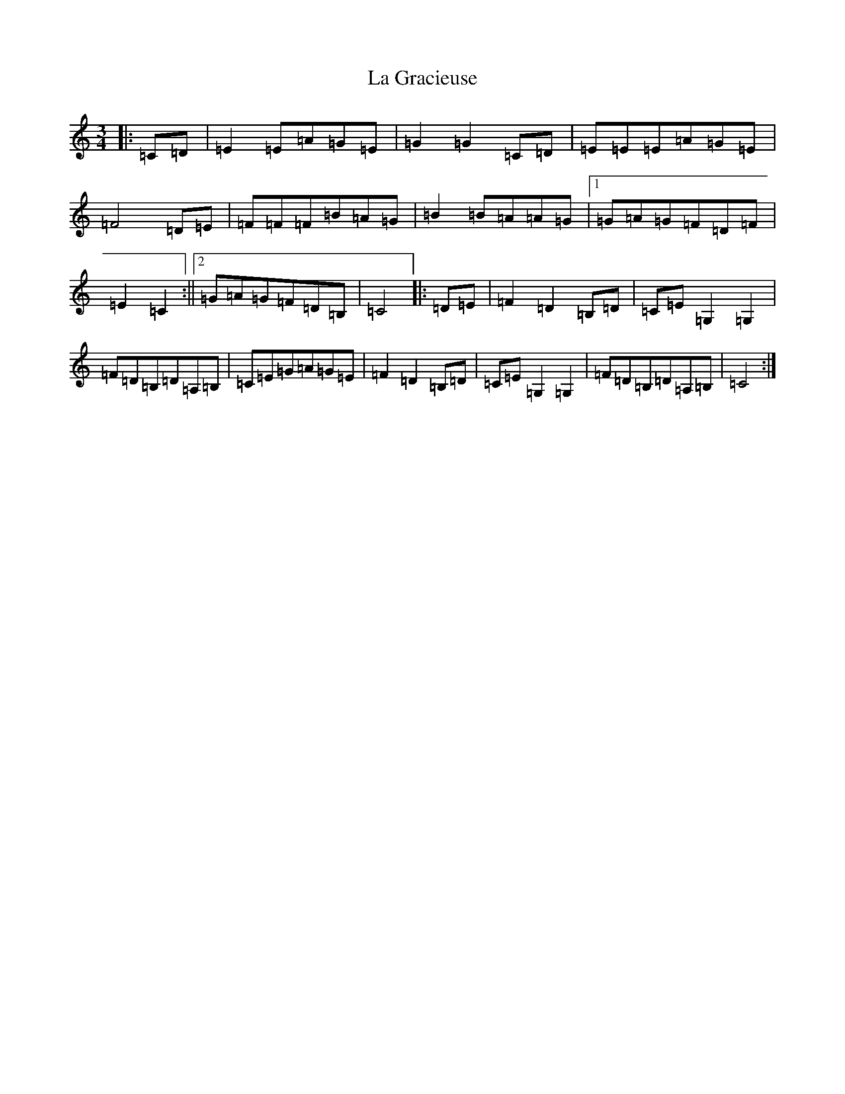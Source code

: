 X: 11759
T: La Gracieuse
S: https://thesession.org/tunes/9402#setting9402
Z: G Major
R: mazurka
M: 3/4
L: 1/8
K: C Major
|:=C=D|=E2=E=A=G=E|=G2=G2=C=D|=E=E=E=A=G=E|=F4=D=E|=F=F=F=B=A=G|=B2=B=A=A=G|1=G=A=G=F=D=F|=E2=C2:||2=G=A=G=F=D=B,|=C4|:=D=E|=F2=D2=B,=D|=C=E=G,2=G,2|=F=D=B,=D=A,=B,|=C=E=G=A=G=E|=F2=D2=B,=D|=C=E=G,2=G,2|=F=D=B,=D=A,=B,|=C4:|